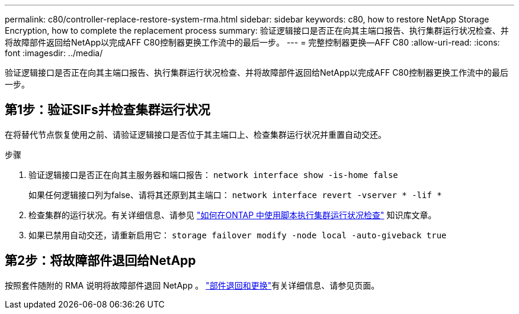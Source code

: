 ---
permalink: c80/controller-replace-restore-system-rma.html 
sidebar: sidebar 
keywords: c80, how to restore NetApp Storage Encryption, how to complete the replacement process 
summary: 验证逻辑接口是否正在向其主端口报告、执行集群运行状况检查、并将故障部件返回给NetApp以完成AFF C80控制器更换工作流中的最后一步。 
---
= 完整控制器更换—AFF C80
:allow-uri-read: 
:icons: font
:imagesdir: ../media/


[role="lead"]
验证逻辑接口是否正在向其主端口报告、执行集群运行状况检查、并将故障部件返回给NetApp以完成AFF C80控制器更换工作流中的最后一步。



== 第1步：验证SIFs并检查集群运行状况

在将替代节点恢复使用之前、请验证逻辑接口是否位于其主端口上、检查集群运行状况并重置自动交还。

.步骤
. 验证逻辑接口是否正在向其主服务器和端口报告： `network interface show -is-home false`
+
如果任何逻辑接口列为false、请将其还原到其主端口： `network interface revert -vserver * -lif *`

. 检查集群的运行状况。有关详细信息、请参见 https://kb.netapp.com/on-prem/ontap/Ontap_OS/OS-KBs/How_to_perform_a_cluster_health_check_with_a_script_in_ONTAP["如何在ONTAP 中使用脚本执行集群运行状况检查"^] 知识库文章。
. 如果已禁用自动交还，请重新启用它： `storage failover modify -node local -auto-giveback true`




== 第2步：将故障部件退回给NetApp

按照套件随附的 RMA 说明将故障部件退回 NetApp 。 https://mysupport.netapp.com/site/info/rma["部件退回和更换"]有关详细信息、请参见页面。
